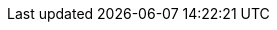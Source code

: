 // support image rendering within the Asciidoctor Editor (#873)
:imagesdir: {asciidoctorconfigdir}/images
